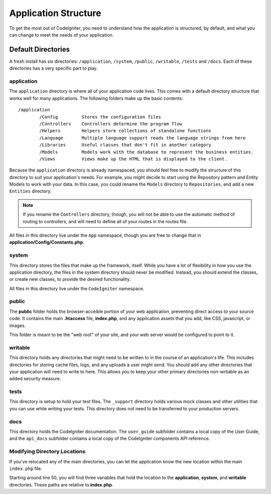 #####################
Application Structure
#####################

To get the most out of CodeIgniter, you need to understand how the application is structured, by default, and what you
can change to meet the needs of your application.

Default Directories
===================

A fresh install has six directories: ``/application``, ``/system``, ``/public``, 
``/writable``, ``/tests`` and ``/docs``. 
Each of these directories has a very specific part to play.

application
-----------
The ``application`` directory is where all of your application code lives. This comes with a default directory
structure that works well for many applications. The following folders make up the basic contents::

	/application
		/Config         Stores the configuration files
		/Controllers    Controllers determine the program flow
		/Helpers        Helpers store collections of standalone functions
		/Language       Multiple language support reads the language strings from here
		/Libraries      Useful classes that don't fit in another category
		/Models         Models work with the database to represent the business entities.
		/Views          Views make up the HTML that is displayed to the client.


Because the ``application`` directory is already namespaced, you should feel free to modify the structure
of this directory to suit your application's needs. For example, you might decide to start using the Repository
pattern and Entity Models to work with your data. In this case, you could rename the ``Models`` directory to
``Repositories``, and add a new ``Entities`` directory.

.. note:: If you rename the ``Controllers`` directory, though, you will not be able to use the automatic method of
		routing to controllers, and will need to define all of your routes in the routes file.

All files in this directory live under the ``App`` namespace, though you are free to change that in
**application/Config/Constants.php**.

system
------
This directory stores the files that make up the framework, itself. While you have a lot of flexibility in how you
use the application directory, the files in the system directory should never be modified. Instead, you should
extend the classes, or create new classes, to provide the desired functionality.

All files in this directory live under the ``CodeIgniter`` namespace.

public
------

The **public** folder holds the browser-acceible portion of your web application,
preventing direct access to your source code.
It contains the main **.htaccess** file, **index.php**, and any application 
assets that you add, like CSS, javascript, or
images.

This folder is meant to be the "web root" of your site, and your web server
would be configured to point to it.

writable
--------
This directory holds any directories that might need to be written to in the course of an application's life.
This includes directories for storing cache files, logs, and any uploads a user might send. You should add any other
directories that your application will need to write to here. This allows you to keep your other primary directories
non-writable as an added security measure.


tests
-----
This directory is setup to hold your test files. The ``_support`` directory holds various mock classes and other
utilities that you can use while writing your tests. This directory does not need to be transferred to your
production servers.

docs
----
This directory holds the CodeIgniter documentation. The ``user_guide`` subfolder contains a local copy of the
User Guide, and the ``api_docs`` subfolder contains a local copy of the CodeIgniter components API reference.

Modifying Directory Locations
-----------------------------

If you've relocated any of the main directories, you can let the application 
know the new location within the main ``index.php`` file.

Starting around line 50, you will find three variables that hold the location to the **application**,
**system**, and **writable** directories. These paths are relative to **index.php**. 
